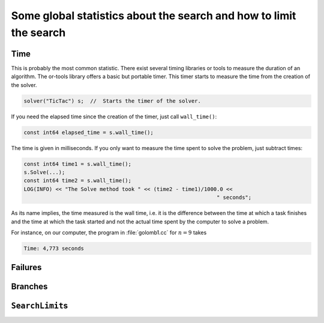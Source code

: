 ..  _data_search:

Some global statistics about the search and how to limit the search  
---------------------------------------------------------------------

..  raw:: latex

    In section~\ref{manual/objectives/objective_functions:objective-functions}, we talked about some global statistics about the search.
    In this section we review them one by one.\\ 
    
    You can find the code in the file \code{tutorials/cplusplus/chap3/golomb2.cc}.

..  only:: html

    In the section :ref:`objective_functions`, we talked about some global statistics about the search.
    In this section we review them one by one.
    
    You can find the code in the file `tutorials/cplusplus/chap3/golomb2.cc <../../../tutorials/cplusplus/chap3/golomb2.cc>`_

..  only:: draft

    To have a very precise idea of the statistics we are talking about in this section, we refer the reader to 
    section XXX were a more detailed discussion is provided about them.


.. index::
   pair: wall_time(); time
   
Time
^^^^

This is probably the most common statistic. There exist several timing libraries or tools to measure the duration of an algorithm. The or-tools
library offers a basic but portable timer. This timer starts to measure the time from the creation of the solver.

..  code-block:: c++

    solver("TicTac") s;  //  Starts the timer of the solver.

If you need the elapsed time since the creation of the timer, just call ``wall_time()``:

..  code-block:: c++

    const int64 elapsed_time = s.wall_time();
    
The time is given in milliseconds. If you only want to measure the time spent to solve the problem, just subtract times:

..  code-block:: c++

    const int64 time1 = s.wall_time();
    s.Solve(...);
    const int64 time2 = s.wall_time();
    LOG(INFO) << "The Solve method took " << (time2 - time1)/1000.0 << 
                                                                 " seconds";

As its name implies, the time measured is the wall time, i.e. it is the difference between the time at which a task 
finishes and the time at which the task started and not the actual time spent by the computer to solve a problem.

For instance, on our computer, the program in :file:`golomb1.cc` for :math:`n = 9` takes 

..  code-block:: bash

    Time: 4,773 seconds



Failures
^^^^^^^^

..  only:: draft

    A failure occurs whenever the solver has to backtrack whether it is because of a real failure, a success or because the 
    search is restarted or continued.
    There are two main statistics about failures given by:
    
    ..  code-block:: c++
    
        Solver s("Global statistics");
        LOG(INFO) << "Failures: " << s.failures() << std::endl;
        LOG(INFO) << "Fail stamps: " << s.fail_stamp() << std::endl;
        
    ``failures()`` gives the number of leaves in the search tree because this is exactly the number of time the solver 
    has to backtrack whenever it doesn't find a solution or it does find a solution. Indeed, whenever a solution is found, 
    that branch of the tree doesn't need any development any more and the solver needs to backtrack to other branches to find
    other solutions.
    
    ``fail_stamp()`` counts the failures counted by ``failure()`` but add some more when the solver internally needs to backtrack 
    for some reason.
    
    
Branches
^^^^^^^^

..  only:: draft

    This one is easy as ``branches()`` returns exactly the number of branches in the search tree:
    
    ..  code-block:: c++
    
        Solver s("I count my branches");
        LOG(INFO) << "Branches: " << s.branches() << std::endl;

..  index:: !SearchLimit

..  _search_limits:

``SearchLimit``\s
^^^^^^^^^^^^^^^^^^

..  only:: draft

    When you try to solve a difficult problem, it might happen that the solver runs for a long time without finding
    a solution or a good enough solution. In those case, you might want to limit the behaviour of the solver. We have 
    already seen how to limit the time allowed to the solver in section XXX. Some other statistics can be bounded during the search.
    
    The class ``SearchLimit`` permits to limit 
    
      * the time;
      * the number of visited branches;
      * the number of failures;
      * the number of solutions found;
      * another stopping criteria you define yourself.
      
    You can limit these statistics for the whole search or for each sub-searches were the solver tries to find the next 
    feasible solution.
    
    If you are only interested in limiting one of these statistics, individual methods are provided:
    
    ..  code-block:: c++
    
        SearchLimit* Solver::MakeTimeLimit(int64 time);
        SearchLimit* Solver::MakeBranchesLimit(int64 branches);
        SearchLimit* Solver::MakeFailuresLimit(int64 failures);
        SearchLimit* Solver::MakeSolutionsLimit(int64 solutions);

    These methods only apply to the individual sub-searches and each time a sub-search is started, counters are set to 0 again.
    
    As ``SearchLimit``\s are ``SearchMonitor``\s, you can pass them as arguments to the solver's ``NewSearch()`` or 
    ``Solve()`` methods:
    
    ..  code-block:: c++
    
        Solver s("Don't want to fail too much");
        ...
        SearchLimit * const fail_limit = s.MakeFailuresLimit(3);
        DecisionBuilder * const db = s.MakePhase(...);
        ...
        s.Solve(db, fail_limit, ...);

    If you want to limit some statistics for the whole search, you can use the following method:
    
    ..  code-block:: c++
    
        SearchLimit* Solver::MakeLimit(int64 time,
                               int64 branches,
                               int64 failures,
                               int64 solutions,
                               bool smart_time_check,
                               bool cumulative);
                               

    If you set ``smart_time_check`` to ``true``, this means that there is a certain number [#number_passed_calls_with_smart_time_check]_
    of calls where the real time limit is not
    tested. This is to reduce the costly call to ``wall_time()``. If you want the statistics to be tested globally, set ``cumulative``
    to ``true``. If you don't want to impose some limit say on the number of failures, pass the maximum number of failures (``kint64max``).
    
    ..  [#number_passed_calls_with_smart_time_check] See the method ``RegularLimit::TimeDelta()`` in file :file:`search.cc` if you want 
        to know the details.
        
    You might wonder when these limits are tested? We pass some (big) steps and tell you right away that the limits are 
    tested [#where_are_limits_tested_really]_ in 
    ``SearchMonitor``\'s ``BeginNextDecision()`` and ``RefuteDecision()`` methods. You'll learn about these two methods (and a bunch of
    others) in the section XXX.
    
    ..  [#where_are_limits_tested_really] To be precise, some limits are tested at some other places of the search algorithm depending on
        the type of search.
    
    [NEED TO BE REREAD]
    
    These are the logical places to test for the number of branches, failures and solutions but it is good to know if you want
    to implement you own custom limit. We delay the use of custom limits until the second part (Customization) section 5.3.1.2. Callbacks
    where we will use custom ``SearchLimit``\s to illustrate one of the callback mechanism used to customize the search.
    
    ``SearchLimit``\s can be combined:
    
    ..  code-block:: c++
    
        Solver s("I combine my limits");
        ...
        SearchLimit * const limit1 = s.MakeLimit(...);
        SearchLimit * const limit2 = s.MakeLimit(...);
        SearchLimit * const ORLimit = s.MakeLimit(limit1, limit2);
        
    The ``ORLimit`` is reached when either of the underlying ``SearchLimit``
    ``limit1`` or ``limit2``  is reached. 
    
    You also can implement your own ``SearchLimit`` with a callback:
    
    ..  code-block:: c++
    
        SearchLimit* MakeCustomLimit(ResultCallback<bool>* limiter);
        
    The ``ResultCallback<bool>`` is a *functor* that implements the ``Run()`` method returning a ``bool``. See XXX for more 
    on callbacks and functors.
    
    ..  warning:: If the ``Run()`` method returns ``true`` at a leaf of the search tree, the corresponding 
        solution will be rejected!
  
    ..  only:: html
    
        In the subsection :ref:`jobshop_ls_can_we_do_better` about solving the job-shop problem with local search, 
        we will construct our own ``SearchLimit``.

    ..  raw:: latex
    
        In subsection~\ref{manual/ls/jobshop_ls:jobshop-ls-can-we-do-better} about solving the 
        job-shop problem with local search, we will construct our own~\code{SearchLimit}.

    
    
    ``SearchLimit``\s can also be updated during the search using the following method:
    
    ..  code-block:: c++
  
        void Solver::UpdateLimits(int64 time,
                          int64 branches,
                          int64 failures,
                          int64 solutions,
                          SearchLimit* limit);
